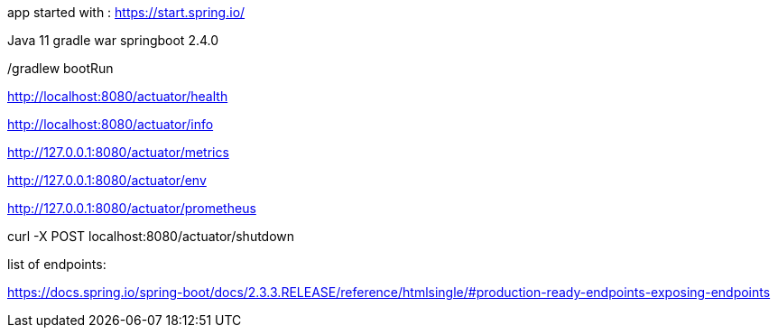 app started with : https://start.spring.io/

Java 11
gradle
war
springboot 2.4.0




./gradlew bootRun

http://localhost:8080/actuator/health

http://localhost:8080/actuator/info

http://127.0.0.1:8080/actuator/metrics

http://127.0.0.1:8080/actuator/env

http://127.0.0.1:8080/actuator/prometheus

curl -X POST localhost:8080/actuator/shutdown

list of endpoints: 

https://docs.spring.io/spring-boot/docs/2.3.3.RELEASE/reference/htmlsingle/#production-ready-endpoints-exposing-endpoints